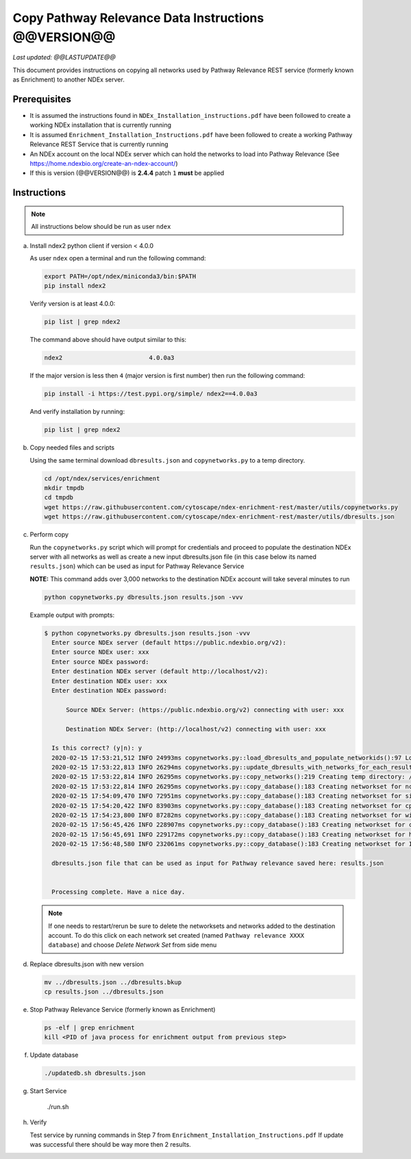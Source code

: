 Copy Pathway Relevance Data Instructions @@VERSION@@
==========================================================================

*Last updated: @@LASTUPDATE@@*

This document provides instructions on copying all networks used by Pathway
Relevance REST service (formerly known as Enrichment) to another NDEx server.


Prerequisites
---------------

* It is assumed the instructions found in ``NDEx_Installation_instructions.pdf``
  have been followed to create a working NDEx installation that is currently running

* It is assumed ``Enrichment_Installation_Instructions.pdf`` have been followed to
  create a working Pathway Relevance REST Service that is currently running

* An NDEx account on the local NDEx server which can hold the networks to load into Pathway Relevance (See https://home.ndexbio.org/create-an-ndex-account/)

* If this is version (@@VERSION@@) is **2.4.4** patch ``1`` **must** be applied

Instructions
----------------------------------------------------------

.. note::  All instructions below should be run as user ``ndex``

a.  Install ndex2 python client if version < 4.0.0

    As user ``ndex`` open a terminal and run the following command:

    .. code-block::

        export PATH=/opt/ndex/miniconda3/bin:$PATH
        pip install ndex2


    Verify version is at least 4.0.0:

    .. code-block::

       pip list | grep ndex2

    The command above should have output similar to this:

    .. code-block::

       ndex2                        4.0.0a3

    If the major version is less then ``4`` (major version is first number)
    then run the following command:

    .. code-block::

        pip install -i https://test.pypi.org/simple/ ndex2==4.0.0a3

    And verify installation by running:

    .. code-block::

        pip list | grep ndex2

#. Copy needed files and scripts

   Using the same terminal download ``dbresults.json`` and ``copynetworks.py``
   to a temp directory.


   .. code-block::

      cd /opt/ndex/services/enrichment
      mkdir tmpdb
      cd tmpdb
      wget https://raw.githubusercontent.com/cytoscape/ndex-enrichment-rest/master/utils/copynetworks.py
      wget https://raw.githubusercontent.com/cytoscape/ndex-enrichment-rest/master/utils/dbresults.json

#. Perform copy

   Run the ``copynetworks.py`` script which will prompt for credentials and
   proceed to populate the destination NDEx server with all networks as well
   as create a new input dbresults.json file (in this case below its named ``results.json``)
   which can be used as input for Pathway Relevance Service

   **NOTE:** This command adds over 3,000 networks to the destination NDEx account will take several minutes to run

   .. code-block::

      python copynetworks.py dbresults.json results.json -vvv

   Example output with prompts:

   .. code-block::

      $ python copynetworks.py dbresults.json results.json -vvv
        Enter source NDEx server (default https://public.ndexbio.org/v2):
        Enter source NDEx user: xxx
        Enter source NDEx password:
        Enter destination NDEx server (default http://localhost/v2):
        Enter destination NDEx user: xxx
        Enter destination NDEx password:

            Source NDEx Server: (https://public.ndexbio.org/v2) connecting with user: xxx

            Destination NDEx Server: (http://localhost/v2) connecting with user: xxx

        Is this correct? (y|n): y
        2020-02-15 17:53:21,512 INFO 24993ms copynetworks.py::load_dbresults_and_populate_networkids():97 Loading input databaseresults
        2020-02-15 17:53:22,813 INFO 26294ms copynetworks.py::update_dbresults_with_networks_for_each_result():125 In 7 databases found 3262 networks to download
        2020-02-15 17:53:22,814 INFO 26295ms copynetworks.py::copy_networks():219 Creating temp directory: /tmp/tmptt2s0kzq to temporarily hold CX files
        2020-02-15 17:53:22,814 INFO 26295ms copynetworks.py::copy_database():183 Creating networkset for ncipid
        2020-02-15 17:54:09,470 INFO 72951ms copynetworks.py::copy_database():183 Creating networkset for signor
        2020-02-15 17:54:20,422 INFO 83903ms copynetworks.py::copy_database():183 Creating networkset for cptac
        2020-02-15 17:54:23,800 INFO 87282ms copynetworks.py::copy_database():183 Creating networkset for wikipathways
        2020-02-15 17:56:45,426 INFO 228907ms copynetworks.py::copy_database():183 Creating networkset for ccmi
        2020-02-15 17:56:45,691 INFO 229172ms copynetworks.py::copy_database():183 Creating networkset for hpmi
        2020-02-15 17:56:48,580 INFO 232061ms copynetworks.py::copy_database():183 Creating networkset for Indra GO

        dbresults.json file that can be used as input for Pathway relevance saved here: results.json


        Processing complete. Have a nice day.

   .. note::

      If one needs to restart/rerun be sure to delete the networksets and
      networks added to the destination account. To do this click on each network
      set created (named ``Pathway relevance XXXX database``) and choose
      `Delete Network Set` from side menu

#. Replace dbresults.json with new version

   .. code-block::

      mv ../dbresults.json ../dbresults.bkup
      cp results.json ../dbresults.json

#. Stop Pathway Relevance Service (formerly known as Enrichment)

   .. code-block::

      ps -elf | grep enrichment
      kill <PID of java process for enrichment output from previous step>

#. Update database

   .. code-block::

      ./updatedb.sh dbresults.json

#. Start Service

      ./run.sh

#. Verify

   Test service by running commands in Step 7 from ``Enrichment_Installation_Instructions.pdf``
   If update was successful there should be way more then 2 results.
